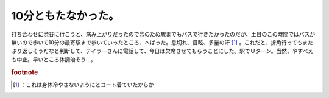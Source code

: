 ﻿10分ともたなかった。
######################


打ち合わせに渋谷に行こうと、病み上がりだったので念のため駅までもバスで行きたかったのだが、土日のこの時間ではバスが無いので歩いて10分の最寄駅まで歩いていったところ、へばった。息切れ、目眩、多量の汗 [#]_ 。これだと、折角行ってもまたぶり返しそうだなと判断して、テイラーさんに電話して、今日は欠席させてもらうことにした。駅でＵターン。当然、やすべえも中止。早いところ体調治そう…。


.. rubric:: footnote

.. [#] ：これは身体冷やさないようにとコート着ていたからか



.. author:: mkouhei
.. categories:: 駄文, 
.. tags::


